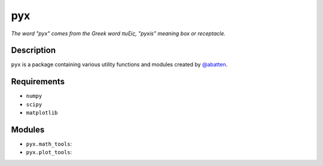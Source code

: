 pyx
***

*The word "pyx" comes from the Greek word πυξίς, "pyxis" meaning box or receptacle.*

Description
...........

``pyx`` is a package containing various utility functions and modules created
by `@abatten <https://github.com/abatten>`_.


Requirements
............

- ``numpy``
- ``scipy``
- ``matplotlib``


Modules
.......

- ``pyx.math_tools``:

- ``pyx.plot_tools``:


